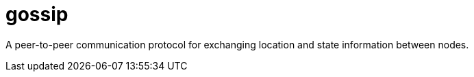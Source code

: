 = gossip

A peer-to-peer communication protocol for exchanging location and state information between nodes.
